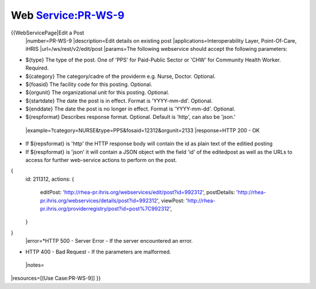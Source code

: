 Web Service:PR-WS-9
===================

{{WebServicePage|Edit a Post
 |number=PR-WS-9
 |description=Edit details on existing post
 |applications=Interoperability Layer, Point-Of-Care, iHRIS 
 |url=/ws/rest/v2/edit/post
 |params=The following webservice should accept the following parameters:


* ${type} The type of the post.  One of 'PPS' for Paid-Public Sector or 'CHW' for Community Health Worker. Required.
* ${category} The category/cadre of the providerm e.g. Nurse, Doctor. Optional.
* ${foasid} The facility code for this posting. Optional.
* ${orgunit} The organizational unit for this posting.  Optional.
* ${startdate}  The date the post is in effect.  Format is 'YYYY-mm-dd'. Optional.
* ${enddate}  The date the post is no longer in effect.  Format is 'YYYY-mm-dd'. Optional.
* ${respformat}  Describes response format. Optional. Default is 'http', can also be 'json.'
 |example=?category=NURSE&type=PPS&fosaid=12312&orgunit=2133
 |response=HTTP 200 - OK


* If ${repsformat} is 'http' the HTTP response body will contain the id as plain text of the editied posting
* If ${respformat} is 'json' it will contain a JSON object with the field 'id' of the editedpost as well as the URLs to access for further web-service actions to perform on the post.
{
     id: 211312,
     actions: {
       editPost: 'http://rhea-pr.ihris.org/webservices/edit/post?id=992312',
       postDetails: 'http://rhea-pr.ihris.org/webservices/details/post?id=992312',
       viewPost: 'http://rhea-pr.ihris.org/providerregistry/post?id=post%7C992312',       
     } 
}
 |error=*HTTP 500 - Server Error - If the server encountered an error.


* HTTP 400 - Bad Request - If the parameters are malformed.
 |notes= 
|resources=[[Use Case:PR-WS-9]]
}}
